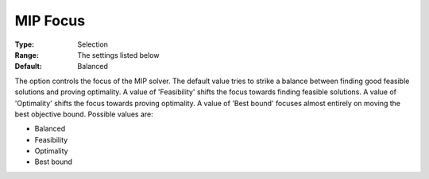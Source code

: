 .. _GUROBI_MIP_-_MIP_Focus:


MIP Focus
=========



:Type:	Selection	
:Range:	The settings listed below	
:Default:	Balanced	



The option controls the focus of the MIP solver. The default value tries to strike a balance between finding good feasible solutions and proving optimality. A value of 'Feasibility' shifts the focus towards finding feasible solutions. A value of 'Optimality' shifts the focus towards proving optimality. A value of 'Best bound' focuses almost entirely on moving the best objective bound. Possible values are:



*	Balanced
*	Feasibility
*	Optimality
*	Best bound



